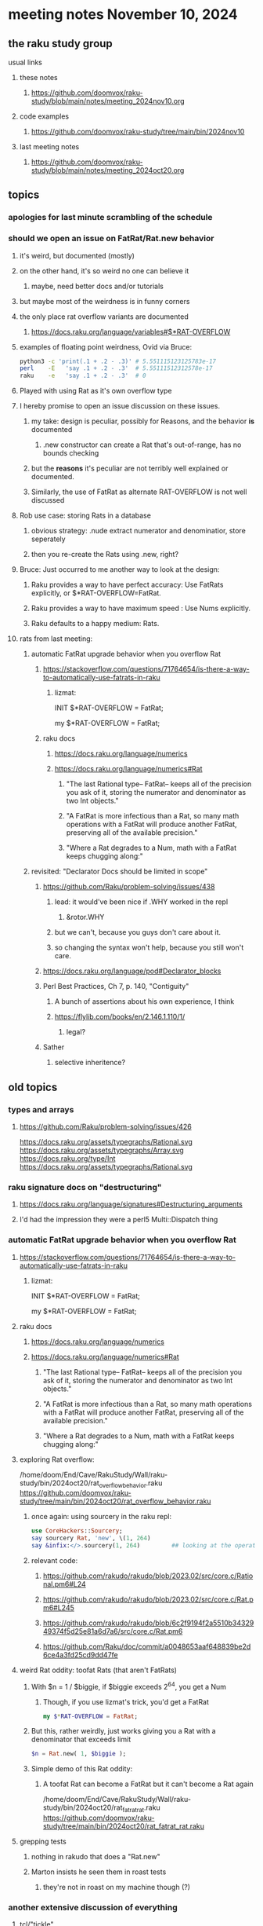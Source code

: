 * meeting notes November 10, 2024
** the raku study group
**** usual links
***** these notes
****** https://github.com/doomvox/raku-study/blob/main/notes/meeting_2024nov10.org 

***** code examples
****** https://github.com/doomvox/raku-study/tree/main/bin/2024nov10

***** last meeting notes
****** https://github.com/doomvox/raku-study/blob/main/notes/meeting_2024oct20.org

** topics
*** apologies for last minute scrambling of the schedule

*** should we open an issue on FatRat/Rat.new behavior
**** it's weird, but documented (mostly)
**** on the other hand, it's so weird no one can believe it 
***** maybe, need better docs and/or tutorials
**** but maybe most of the weirdness is in funny corners 

**** the only place rat overflow variants are documented
***** https://docs.raku.org/language/variables#$*RAT-OVERFLOW

**** examples of floating point weirdness, Ovid via Bruce:
#+BEGIN_SRC sh
python3 -c 'print(.1 + .2 - .3)' # 5.551115123125783e-17
perl    -E   'say .1 + .2 - .3'  # 5.55111512312578e-17
raku    -e   'say .1 + .2 - .3'  # 0
#+END_SRC 

**** Played with using Rat as it's own overflow type

**** I hereby promise to open an issue discussion on these issues.
***** my take: design is peculiar, possibly for Reasons, and the behavior *is* documented
****** .new constructor can create a Rat that's out-of-range, has no bounds checking
***** but the *reasons* it's peculiar are not terribly well explained or documented.
***** Similarly, the use of FatRat as alternate RAT-OVERFLOW is not well discussed

**** Rob use case: storing Rats in a database
***** obvious strategy: .nude extract numerator and denominatior, store seperately
***** then you re-create the Rats using .new, right?

**** Bruce: Just occurred to me another way to look at the design:
***** Raku provides a way to have perfect accuracy: Use FatRats explicitly, or $*RAT-OVERFLOW=FatRat.
***** Raku provides a way to have maximum speed   : Use Nums explicitly.
***** Raku defaults to a happy medium: Rats.

**** rats from last meeting:

***** automatic FatRat upgrade behavior when you overflow Rat
****** https://stackoverflow.com/questions/71764654/is-there-a-way-to-automatically-use-fatrats-in-raku
******* lizmat:
#+BEGIIN_SRC raku
# So to activate this globally to upgrade to FatRat, you'd do:
INIT $*RAT-OVERFLOW = FatRat;

# To activate this only for a lexical scope:
my $*RAT-OVERFLOW = FatRat;
#+END_SRC

****** raku docs
******* https://docs.raku.org/language/numerics
******* https://docs.raku.org/language/numerics#Rat
******** "The last Rational type-- FatRat-- keeps all of the precision you ask of it, storing the numerator and denominator as two Int objects."

******** "A FatRat is more infectious than a Rat, so many math operations with a FatRat will produce another FatRat, preserving all of the available precision."

******** "Where a Rat degrades to a Num, math with a FatRat keeps chugging along:"


***** revisited: "Declarator Docs should be limited in scope"
****** https://github.com/Raku/problem-solving/issues/438
******* lead: it would've been nice if .WHY worked in the repl
******** &rotor.WHY
******* but we can't, because you guys don't care about it.
******* so changing the syntax won't help, because you still won't care.

****** https://docs.raku.org/language/pod#Declarator_blocks

****** Perl Best Practices, Ch 7, p. 140, "Contiguity"
******* A bunch of assertions about his own experience, I think
******* https://flylib.com/books/en/2.146.1.110/1/
******** legal?

****** Sather
******* selective inheritence?



** old topics

*** types and arrays
**** https://github.com/Raku/problem-solving/issues/426

https://docs.raku.org/assets/typegraphs/Rational.svg
https://docs.raku.org/assets/typegraphs/Array.svg
https://docs.raku.org/type/Int
https://docs.raku.org/assets/typegraphs/Rational.svg


*** raku signature docs on "destructuring"
**** https://docs.raku.org/language/signatures#Destructuring_arguments
**** I'd had the impression they were a perl5 Multi::Dispatch thing

*** automatic FatRat upgrade behavior when you overflow Rat
**** https://stackoverflow.com/questions/71764654/is-there-a-way-to-automatically-use-fatrats-in-raku
***** lizmat:
#+BEGIIN_SRC raku
# So to activate this globally to upgrade to FatRat, you'd do:
INIT $*RAT-OVERFLOW = FatRat;

# To activate this only for a lexical scope:
my $*RAT-OVERFLOW = FatRat;
#+END_SRC

**** raku docs
***** https://docs.raku.org/language/numerics
***** https://docs.raku.org/language/numerics#Rat
****** "The last Rational type-- FatRat-- keeps all of the precision you ask of it, storing the numerator and denominator as two Int objects."
****** "A FatRat is more infectious than a Rat, so many math operations with a FatRat will produce another FatRat, preserving all of the available precision."
****** "Where a Rat degrades to a Num, math with a FatRat keeps chugging along:"



**** exploring Rat overflow:
/home/doom/End/Cave/RakuStudy/Wall/raku-study/bin/2024oct20/rat_overflow_behavior.raku
https://github.com/doomvox/raku-study/tree/main/bin/2024oct20/rat_overflow_behavior.raku

***** once again: using sourcery in the raku repl:
#+BEGIN_SRC raku
use CoreHackers::Sourcery;
say sourcery Rat, 'new', \(1, 264)
say &infix:</>.sourcery(1, 264)         ## looking at the operator: /
#+END_SRC

***** relevant code:
****** https://github.com/rakudo/rakudo/blob/2023.02/src/core.c/Rational.pm6#L24
****** https://github.com/rakudo/rakudo/blob/2023.02/src/core.c/Rat.pm6#L245
****** https://github.com/rakudo/rakudo/blob/6c2f9194f2a5510b3432949374f5d25e81a6d7a6/src/core.c/Rat.pm6
****** https://github.com/Raku/doc/commit/a0048653aaf648839be2d6ce4a3fd25cd9dd47fe


**** weird Rat oddity: toofat Rats (that aren't FatRats)

***** With $n = 1 / $biggie, if $biggie exceeds 2^64, you get a Num
****** Though, if you use lizmat's trick, you'd get a FatRat
#+BEGIN_SRC raku
my $*RAT-OVERFLOW = FatRat;
#+END_SRC

***** But this, rather weirdly, just works giving you a Rat with a denominator that exceeds limit
#+BEGIN_SRC raku
$n = Rat.new( 1, $biggie );
#+END_SRC

***** Simple demo of this Rat oddity: 
****** A toofat Rat can become a FatRat but it can't become a Rat again
/home/doom/End/Cave/RakuStudy/Wall/raku-study/bin/2024oct20/rat_fatrat_rat.raku
https://github.com/doomvox/raku-study/tree/main/bin/2024oct20/rat_fatrat_rat.raku


**** grepping tests
***** nothing in rakudo that does a "Rat.new"
***** Marton insists he seen them in roast tests
****** they're not in roast on my machine though (?)

*** another extensive discussion of everything
**** tcl/"tickle"
***** https://en.wikipedia.org/wiki/Tcl
****** new version came out in September
******* 64bit
******* unicode
******* uses: 
******** https://en.wikipedia.org/wiki/Epoll
******** https://en.wikipedia.org/wiki/Kqueue

***** John Ousterhout
****** Book: A Philosophy of Software Design
****** https://wiki.tcl-lang.org/page/A%20Philosophy%20of%20Software%20Design
****** https://web.stanford.edu/~ouster/cgi-bin/book.php
****** https://web.stanford.edu/~ouster/cgi-bin/aposd2ndEdExtract.pdf


**** praise for node vs python (Tim Schafer)
***** dependency model is project based.
***** can have various versions in lib directory


*** weekly challenge 
**** https://theweeklychallenge.org/blog/perl-weekly-challenge-290/
**** https://theweeklychallenge.org/blog/perl-weekly-challenge-291/

*** future topic
**** rob has been looking into nqp::bindattr 

** even older topics

**** hypers and junctions
https://stackoverflow.com/questions/78564598/raku-using-hyper-or-race-with-junctions

***** raku knowledge base
****** https://raku-knowledge-base.podlite.org/


*** announcements 
**** next meetings (slipped a week because reasons)
***** Nov 24
***** Dec 8
***** Dec 22 
****** 2 days before xmas eve
***** Jan 5, 2025
***** Jan 19, 2025   
****** day before mlk day
***** Feb 2, 2025     

**** Perl Science Conference (Virtual) Wednesday 2024-12-18
***** https://www.reddit.com/r/perl/comments/1ffbeg6/perl_community_conference_winter_2024_call_for/

**** Perl & Raku Conference (Greenville, SC) 2025-06-27 through 29 Fri-Sun
***** https://news.perlfoundation.org/post/dates_set_tprc_2025



